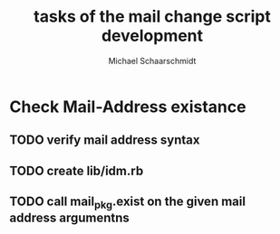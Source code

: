 #+title:  tasks of the mail change script development
#+author: Michael Schaarschmidt
#+email:  michael.schaarschmidt@itz.uni-halle.de

* Check Mail-Address existance
** TODO verify mail address syntax
** TODO create lib/idm.rb
** TODO call mail_pkg.exist on the given mail address argumentns

